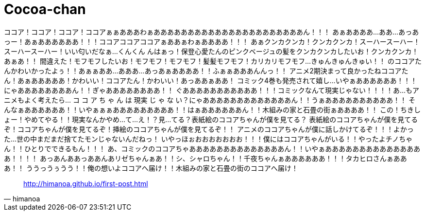 = Cocoa-chan
:hp-image: https://raw.githubusercontent.com/hinaloe/hubpress/gh-pages/images/a036444.jpg

ココア！ココア！ココア！ココアぁぁあああわぁああああああああああああああああああああああん！！！
あぁああああ…ああ…あっあっー！あぁああああああ！！！ココアココアココアぁああぁわぁああああ！！！
あぁクンカクンカ！クンカクンカ！スーハースーハー！スーハースーハー！いい匂いだなぁ…くんくん
んはぁっ！保登心愛たんのピンクベージュの髪をクンカクンカしたいお！クンカクンカ！あぁあ！！
間違えた！モフモフしたいお！モフモフ！モフモフ！髪髪モフモフ！カリカリモフモフ…きゅんきゅんきゅい！！
のココアたんかわいかったよぅ！！あぁぁああ…あああ…あっあぁああああ！！ふぁぁあああんんっ！！
アニメ2期決まって良かったねココアたん！あぁあああああ！かわいい！ココアたん！かわいい！あっああぁああ！
コミック4巻も発売されて嬉し…いやぁああああああ！！！にゃああああああああん！！ぎゃああああああああ！！
ぐあああああああああああ！！！コミックなんて現実じゃない！！！！あ…もアニメもよく考えたら…
コ コ ア ち ゃ ん は 現実 じ ゃ な い？にゃあああああああああああああん！！うぁああああああああああ！！
そんなぁああああああ！！いやぁぁぁあああああああああ！！はぁああああああん！！木組みの家と石畳の街ぁああああ！！
この！ちきしょー！やめてやる！！現実なんかやめ…て…え！？見…てる？表紙絵のココアちゃんが僕を見てる？
表紙絵のココアちゃんが僕を見てるぞ！ココアちゃんが僕を見てるぞ！挿絵のココアちゃんが僕を見てるぞ！！
アニメのココアちゃんが僕に話しかけてるぞ！！！よかった…世の中まだまだ捨てたモンじゃないんだねっ！
いやっほぉおおおおおおお！！！僕にはココアちゃんがいる！！やったよチノちゃん！！ひとりでできるもん！！！
あ、コミックのココアちゃああああああああああああああん！！いやぁあああああああああああああああ！！！！
あっあんああっああんあリゼちゃんぁあ！！シ、シャロちゃん！！千夜ちゃんぁああああああ！！！タカヒロさんぁあああ！！
ううっうぅうう！！俺の想いよココアへ届け！！木組みの家と石畳の街のココアへ届け！

[quote, himanoa] 
http://himanoa.github.io/first-post.html